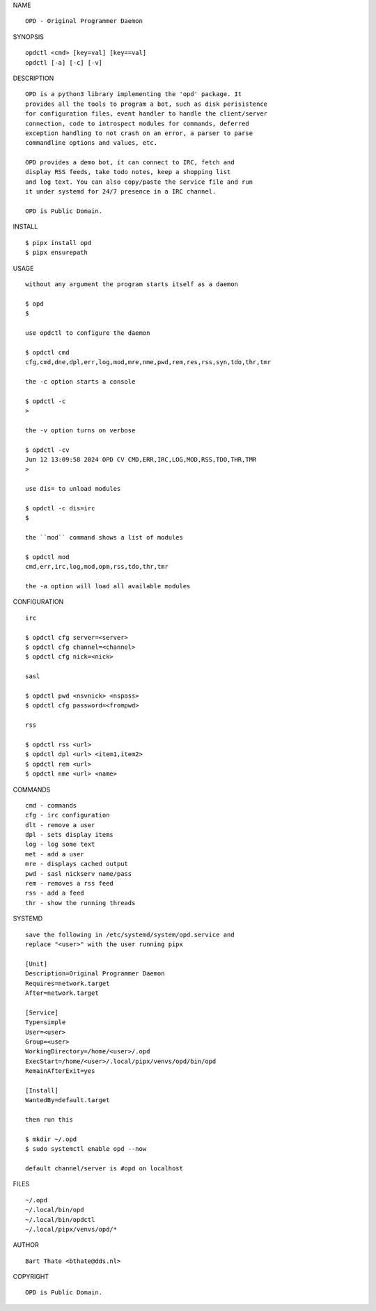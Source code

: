 NAME

::

    OPD - Original Programmer Daemon

SYNOPSIS

::

    opdctl <cmd> [key=val] [key==val]
    opdctl [-a] [-c] [-v]

DESCRIPTION

::

    OPD is a python3 library implementing the 'opd' package. It
    provides all the tools to program a bot, such as disk perisistence
    for configuration files, event handler to handle the client/server
    connection, code to introspect modules for commands, deferred
    exception handling to not crash on an error, a parser to parse
    commandline options and values, etc.

    OPD provides a demo bot, it can connect to IRC, fetch and
    display RSS feeds, take todo notes, keep a shopping list
    and log text. You can also copy/paste the service file and run
    it under systemd for 24/7 presence in a IRC channel.

    OPD is Public Domain.

INSTALL

::

    $ pipx install opd
    $ pipx ensurepath

USAGE

::

    without any argument the program starts itself as a daemon

    $ opd
    $

    use opdctl to configure the daemon

    $ opdctl cmd
    cfg,cmd,dne,dpl,err,log,mod,mre,nme,pwd,rem,res,rss,syn,tdo,thr,tmr

    the -c option starts a console

    $ opdctl -c
    >

    the -v option turns on verbose    

    $ opdctl -cv
    Jun 12 13:09:58 2024 OPD CV CMD,ERR,IRC,LOG,MOD,RSS,TDO,THR,TMR
    > 

    use dis= to unload modules

    $ opdctl -c dis=irc
    $

    the ``mod`` command shows a list of modules

    $ opdctl mod
    cmd,err,irc,log,mod,opm,rss,tdo,thr,tmr

    the -a option will load all available modules

CONFIGURATION

::

    irc

    $ opdctl cfg server=<server>
    $ opdctl cfg channel=<channel>
    $ opdctl cfg nick=<nick>

    sasl

    $ opdctl pwd <nsvnick> <nspass>
    $ opdctl cfg password=<frompwd>

    rss

    $ opdctl rss <url>
    $ opdctl dpl <url> <item1,item2>
    $ opdctl rem <url>
    $ opdctl nme <url> <name>

COMMANDS

::

    cmd - commands
    cfg - irc configuration
    dlt - remove a user
    dpl - sets display items
    log - log some text
    met - add a user
    mre - displays cached output
    pwd - sasl nickserv name/pass
    rem - removes a rss feed
    rss - add a feed
    thr - show the running threads

SYSTEMD

::

    save the following in /etc/systemd/system/opd.service and
    replace "<user>" with the user running pipx

    [Unit]
    Description=Original Programmer Daemon
    Requires=network.target
    After=network.target

    [Service]
    Type=simple
    User=<user>
    Group=<user>
    WorkingDirectory=/home/<user>/.opd
    ExecStart=/home/<user>/.local/pipx/venvs/opd/bin/opd
    RemainAfterExit=yes

    [Install]
    WantedBy=default.target

    then run this

    $ mkdir ~/.opd
    $ sudo systemctl enable opd --now

    default channel/server is #opd on localhost

FILES

::

    ~/.opd
    ~/.local/bin/opd
    ~/.local/bin/opdctl
    ~/.local/pipx/venvs/opd/*

AUTHOR

::

    Bart Thate <bthate@dds.nl>

COPYRIGHT

::

    OPD is Public Domain.
